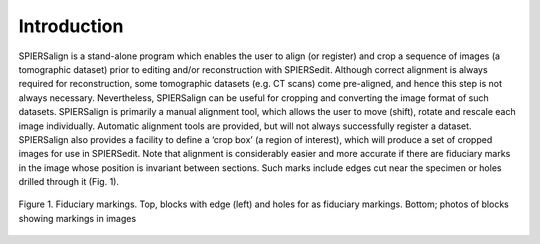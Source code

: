 .. _introduction:

Introduction
============

SPIERSalign is a stand-alone program which enables the user to align (or register) and crop a sequence of images (a tomographic dataset) prior to editing and/or reconstruction with SPIERSedit. Although correct alignment is always required for reconstruction, some tomographic datasets (e.g. CT scans) come pre-aligned, and hence this step is not always necessary. Nevertheless, SPIERSalign can be useful for cropping and converting the image format of such datasets. SPIERSalign is primarily a manual alignment tool, which allows the user to move (shift), rotate and rescale each image individually. Automatic alignment tools are provided, but will not always successfully register a dataset. SPIERSalign also provides a facility to define a ‘crop box’ (a region of interest), which will produce a set of cropped images for use in SPIERSedit. Note that alignment is considerably easier and more accurate if there are fiduciary marks in the image whose position is invariant between sections. Such marks include edges cut near the specimen or holes drilled through it (Fig. 1).

.. figure:: _static/figure_1.png
    :align: center
	
    Figure 1. Fiduciary markings. Top, blocks with edge (left) and holes for as fiduciary markings. Bottom; photos of blocks showing markings in images